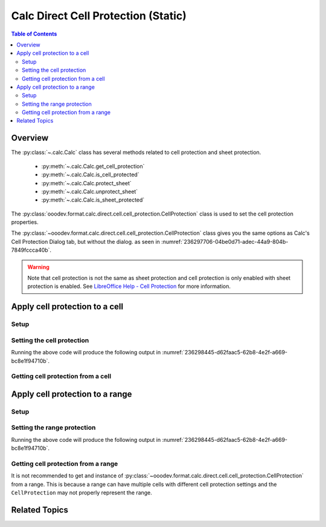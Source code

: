.. _help_calc_format_direct_static_cell_cell_protection:

Calc Direct Cell Protection (Static)
====================================

.. contents:: Table of Contents
    :local:
    :backlinks: none
    :depth: 2

Overview
--------

The :py:class:`~.calc.Calc` class has several methods related to cell protection and sheet protection.

    - :py:meth:`~.calc.Calc.get_cell_protection`
    - :py:meth:`~.calc.Calc.is_cell_protected`
    - :py:meth:`~.calc.Calc.protect_sheet`
    - :py:meth:`~.calc.Calc.unprotect_sheet`
    - :py:meth:`~.calc.Calc.is_sheet_protected`

The :py:class:`ooodev.format.calc.direct.cell.cell_protection.CellProtection` class is used to set the cell protection properties.

The :py:class:`~ooodev.format.calc.direct.cell.cell_protection.CellProtection` class gives you the same options
as Calc's Cell Protection Dialog tab, but without the dialog. as seen in :numref:`236297706-04be0d71-adec-44a9-804b-7849fccca40b`.

.. warning::
    Note that cell protection is not the same as sheet protection and cell protection is only enabled with sheet protection is enabled.
    See |lo_help_cell_protect|_ for more information.

.. cssclass:: screen_shot

    .. _236297706-04be0d71-adec-44a9-804b-7849fccca40b:

    .. figure:: https://user-images.githubusercontent.com/4193389/236297706-04be0d71-adec-44a9-804b-7849fccca40b.png
        :alt: Calc Format Cell dialog Cell Protection
        :figclass: align-center
        :width: 450px

        Calc Format Cell dialog Cell Protection

.. seealso::

    - :ref:`help_calc_format_direct_cell_cell_protection`

Apply cell protection to a cell
-------------------------------

Setup
^^^^^

.. tabs::

    .. code-tab:: python
        :emphasize-lines: 16, 17

        import uno
        from ooodev.office.calc import Calc
        from ooodev.utils.gui import GUI
        from ooodev.loader.lo import Lo
        from ooodev.format.calc.direct.cell.cell_protection import CellProtection

        def main() -> int:
            with Lo.Loader(connector=Lo.ConnectSocket()):
                doc = Calc.create_doc()
                sheet = Calc.get_sheet()
                GUI.set_visible(True, doc)
                Lo.delay(500)
                Calc.zoom_value(doc, 400)

                cell = Calc.get_cell(sheet=sheet, cell_name="A1")
                style = CellProtection(hide_all=False, hide_formula=True, protected=True, hide_print=True)
                Calc.set_val(value="Hello", cell=cell, styles=[style])

                f_style = CellProtection.from_obj(cell)
                assert f_style is not None

                Lo.delay(1_000)
                Lo.close_doc(doc)
            return 0

        if __name__ == "__main__":
            SystemExit(main())


    .. only:: html

        .. cssclass:: tab-none

            .. group-tab:: None

Setting the cell protection
^^^^^^^^^^^^^^^^^^^^^^^^^^^

.. tabs::

    .. code-tab:: python

        style = CellProtection(hide_all=False, hide_formula=True, protected=True, hide_print=True)
        Calc.set_val(value="Hello", cell=cell, styles=[style])

    .. only:: html

        .. cssclass:: tab-none

            .. group-tab:: None

Running the above code will produce the following output in :numref:`236298445-d62faac5-62b8-4e2f-a669-bc8e1f94710b`.

.. cssclass:: screen_shot

    .. _236298445-d62faac5-62b8-4e2f-a669-bc8e1f94710b:

    .. figure:: https://user-images.githubusercontent.com/4193389/236298445-d62faac5-62b8-4e2f-a669-bc8e1f94710b.png
        :alt: Calc Format Cell dialog Cell Protection set
        :figclass: align-center
        :width: 450px

        Calc Format Cell dialog Cell Protection set

Getting cell protection from a cell
^^^^^^^^^^^^^^^^^^^^^^^^^^^^^^^^^^^

.. tabs::

    .. code-tab:: python

        # ... other code

        f_style = CellProtection.from_obj(cell)
        assert f_style is not None

    .. only:: html

        .. cssclass:: tab-none

            .. group-tab:: None

Apply cell protection to a range
--------------------------------

Setup
^^^^^

.. tabs::

    .. code-tab:: python
        :emphasize-lines: 19, 20

        import uno
        from ooodev.office.calc import Calc
        from ooodev.utils.gui import GUI
        from ooodev.loader.lo import Lo
        from ooodev.format.calc.direct.cell.cell_protection import CellProtection

        def main() -> int:
            with Lo.Loader(connector=Lo.ConnectSocket()):
                doc = Calc.create_doc()
                sheet = Calc.get_sheet()
                GUI.set_visible(True, doc)
                Lo.delay(500)
                Calc.zoom_value(doc, 400)

                Calc.set_val(value="Hello", sheet=sheet, cell_name="A1")
                Calc.set_val(value="World", sheet=sheet, cell_name="B1")
                rng = Calc.get_cell_range(sheet=sheet, range_name="A1:B1")

                style = CellProtection(hide_all=False, hide_formula=True, protected=True, hide_print=True)
                style.apply(rng)

                Lo.delay(1_000)
                Lo.close_doc(doc)
            return 0


        if __name__ == "__main__":
            SystemExit(main())

    .. only:: html

        .. cssclass:: tab-none

            .. group-tab:: None

Setting the range protection
^^^^^^^^^^^^^^^^^^^^^^^^^^^^

.. tabs::

    .. code-tab:: python

        style = CellProtection(hide_all=False, hide_formula=True, protected=True, hide_print=True)
        style.apply(rng)

    .. only:: html

        .. cssclass:: tab-none

            .. group-tab:: None

Running the above code will produce the following output in :numref:`236298445-d62faac5-62b8-4e2f-a669-bc8e1f94710b`.

Getting cell protection from a range
^^^^^^^^^^^^^^^^^^^^^^^^^^^^^^^^^^^^

It is not recommended to get and instance of :py:class:`~ooodev.format.calc.direct.cell.cell_protection.CellProtection` from a range.
This is because a range can have multiple cells with different cell protection settings and the ``CellProtection`` may not properly represent the range.

.. |lo_help_cell_protect| replace:: LibreOffice Help - Cell Protection
.. _lo_help_cell_protect: https://help.libreoffice.org/latest/en-US/text/scalc/01/05020600.html

Related Topics
--------------

.. seealso::

    .. cssclass:: ul-list

        - :ref:`help_calc_format_direct_cell_cell_protection`
        - :ref:`help_format_format_kinds`
        - :ref:`help_format_coding_style`
        - :ref:`help_calc_format_modify_cell_protection`
        - :py:class:`~ooodev.utils.gui.GUI`
        - :py:class:`~ooodev.loader.Lo`
        - :py:meth:`Calc.get_cell_range() <ooodev.office.calc.Calc.get_cell_range>`
        - :py:meth:`Calc.get_cell() <ooodev.office.calc.Calc.get_cell>`
        - :py:meth:`Calc.get_cell_protection() <ooodev.office.calc.Calc.get_cell_protection>`
        - :py:meth:`Calc.is_cell_protected() <ooodev.office.calc.Calc.is_cell_protected>`
        - :py:meth:`Calc.protect_sheet() <ooodev.office.calc.Calc.protect_sheet>`
        - :py:meth:`Calc.unprotect_sheet() <ooodev.office.calc.Calc.unprotect_sheet>`
        - :py:meth:`Calc.is_sheet_protected() <ooodev.office.calc.Calc.is_sheet_protected>`